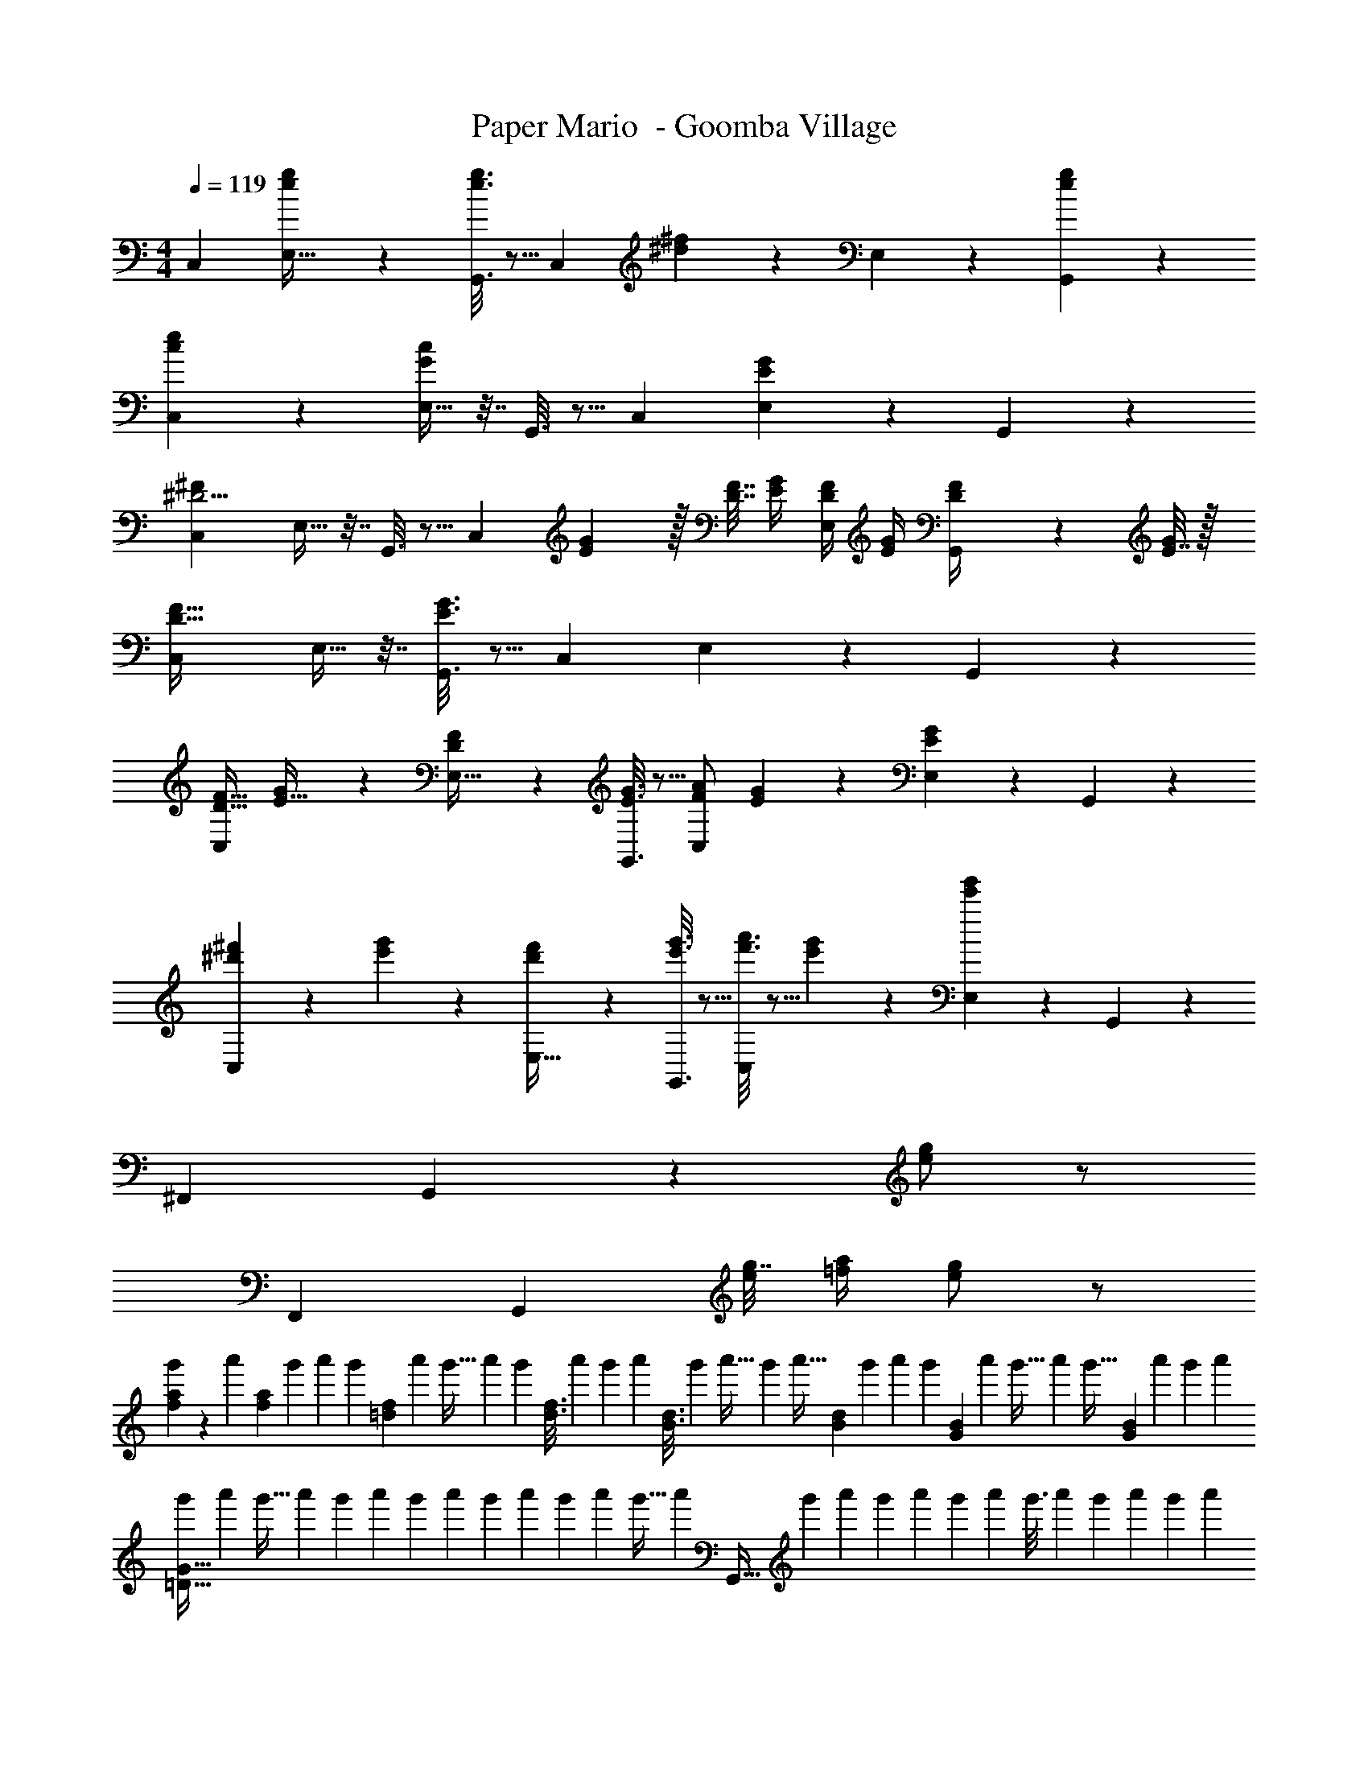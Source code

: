 X: 1
T: Paper Mario  - Goomba Village
Z: ABC Generated by Starbound Composer
L: 1/4
M: 4/4
Q: 1/4=119
K: C
[z33/32C,15/14] [e55/288g55/288E,9/32] z89/288 [e3/16g3/16G,,3/16] z5/16 [z/C,163/160] [^d17/96^f17/96] z7/24 E,7/24 z5/24 [e/5g/5G,,/5] z3/10 
[c3/7e3/7C,15/14] z135/224 [E,9/32G37/96c37/96] z7/32 G,,3/16 z5/16 [z31/32C,163/160] [E,7/24EG] z5/24 G,,/5 z3/10 
[z33/32C,15/14^D9/4^F41/18] E,9/32 z7/32 G,,3/16 z5/16 [z71/288C,163/160] [E2/9G73/288] z/32 [D7/32F7/32] [E/4G/4] [D/4F/4E,7/24] [E/4G/4] [G,,/5D2/9F/4] z/20 [E7/32G/4] z/32 
[D33/32F33/32C,15/14] E,9/32 z7/32 [E3/16G3/16G,,3/16] z5/16 [z31/32C,163/160] E,7/24 z5/24 G,,/5 z3/10 
[F17/32D19/32C,15/14] [G55/288E9/32] z89/288 [D55/288F55/288E,9/32] z89/288 [E3/16G3/16G,,3/16] z5/16 [A/F121/224C,163/160] [E17/96G17/96] z7/24 [E,7/24E2/5G2/5] z5/24 G,,/5 z3/10 
[^d'2/9^f'2/9C,15/14] z89/288 [e'55/288g'55/288] z89/288 [d'55/288f'55/288E,9/32] z89/288 [e'3/16g'3/16G,,3/16] z5/16 [f'3/16a'3/16C,163/160] z5/16 [e'17/96g'17/96] z7/24 [E,7/24e'2/5g'2/5] z5/24 G,,/5 z3/10 
[z65/32^F,,21/10] G,,53/96 z5/12 [e/g/] z/ 
[z65/32F,,21/10] [z/G,,53/96] [g7/32e25/96] [a/4=f7/24] [g/e4/7] z/ 
[f2/9a2/9g'5/14] z25/252 [z47/224a'17/56] [z/16f55/288a55/288] [z19/96g'51/224] [z11/72a'/6] [z25/288g'7/45] [z5/96=d55/288f55/288] [z13/96a'/6] [z31/224g'5/32] a'/7 [z/32g'3/20] [z25/224d3/16f3/16] [z17/126a'25/168] [z5/36g'19/126] [z11/96a'13/84] [z3/160B3/16d3/16] [z11/80g'19/120] [z7/48a'5/32] g'13/96 [z/16a'5/32] [z17/224B17/96d17/96] g'/7 [z5/36a'3/20] [z/9g'11/72] [z/32G/5B/5] [z/8a'33/224] [z23/160g'5/32] [z11/80a'19/120] [z/16g'5/32] [z/14G/5B/5] [z/7a'19/126] [z/7g'9/56] [z/7a'39/224] 
[z5/32g'/6=D65/32G65/32] [z5/32a'37/224] [z7/48g'5/32] [z11/72a'/6] [z/6g'11/63] [z5/36a'23/144] [z13/84g'17/96] [z19/126a'5/28] [z11/72g'8/45] [z5/32a'7/40] [z5/32g'27/160] [z5/32a'19/112] g'5/32 [z/32a'/6] [z19/160G,,63/32] [z3/20g'6/35] [z3/20a'27/160] [z11/70g'7/40] [z/7a'43/252] [z/6g'5/28] [z7/48a'/6] [z5/32g'3/16] [z5/32a'49/288] [z5/32g'/6] [z33/224a'27/160] [z13/84g'6/35] [z/6a'19/96] 
[c'3/7e'3/7C,33/32] z135/224 [G,55/288C55/288] z89/288 [G,3/16C3/16] z5/16 [z7/32g3/8c'3/8C,31/32] 
Q: 1/4=118
z/ 
Q: 1/4=117
z/4 
Q: 1/4=116
[G,/5C/5e2/5g2/5] z3/10 
Q: 1/4=115
[G,/5C/5] z3/10 
[z/4f3/7a3/7=F,,33/32] 
Q: 1/4=119
z25/32 [A,55/288C55/288a37/96c'37/96] z89/288 [A,3/16C3/16] z5/16 [a3/8c'3/8F,,31/32] z19/32 [A,/5C/5] z3/10 [A,/5C/5] z3/10 
[e3/7g3/7G,,33/32] z135/224 [B,55/288D55/288g37/96b37/96] z89/288 [B,3/16D3/16] z5/16 [z7/32b3/8=d'3/8G,,31/32] 
Q: 1/4=118
z/ 
Q: 1/4=117
z/4 
Q: 1/4=116
[B,/5D/5d'2/5=f'2/5] z3/10 
Q: 1/4=115
[B,/5D/5] z3/10 
[z/4c'3/7e'3/7C,33/32] 
Q: 1/4=119
z25/32 [g37/96c'37/96CE] z59/96 [e3/8g3/8C3/8G,53/96] z19/32 E,/5 z3/10 G,,/5 z3/10 
[c'3/7e'3/7C,33/32] z135/224 [G,55/288C55/288] z89/288 [G,3/16C3/16] z5/16 [z7/32g3/8c'3/8C,31/32] 
Q: 1/4=118
z/ 
Q: 1/4=117
z/4 
Q: 1/4=116
[G,/5C/5e2/5g2/5] z3/10 
Q: 1/4=115
[G,/5C/5] z3/10 
[z/4c3/7f3/7F,,33/32] 
Q: 1/4=119
z25/32 [A,55/288C55/288f37/96a37/96] z89/288 [A,3/16C3/16] z5/16 [f3/8a3/8F,,31/32] z19/32 [A,/5C/5f2/5a2/5] z3/10 [A,/5C/5] z3/10 
[e3/7g3/7G,,33/32] z135/224 [B,55/288D55/288b37/96d'37/96] z89/288 [B,3/16D3/16] z5/16 [d'3/16f'3/16G,,31/32] z5/16 [c'17/96e'17/96] z7/24 [B,/5D/5b2/5d'2/5] z3/10 [B,/5D/5] z3/10 
[g3/7c'3/7C65/32E65/32] z359/224 [C3/8G,53/96] z19/32 E,/5 z3/10 G,,/5 z3/10 
[z33/32C,15/14] [e55/288g55/288E,9/32] z89/288 [e3/16g3/16G,,3/16] z5/16 [z/C,163/160] [^d17/96^f17/96] z7/24 E,7/24 z5/24 [e/5g/5G,,/5] z3/10 
[c3/7e3/7C,15/14] z135/224 [E,9/32G37/96c37/96] z7/32 G,,3/16 z5/16 [z31/32C,163/160] [E,7/24EG] z5/24 G,,/5 z3/10 
[z33/32C,15/14^D9/4F41/18] E,9/32 z7/32 G,,3/16 z5/16 [z71/288C,163/160] [E2/9G73/288] z/32 [D7/32F7/32] [E/4G/4] [D/4F/4E,7/24] [E/4G/4] [G,,/5D2/9F/4] z/20 [E7/32G/4] z/32 
[D33/32F33/32C,15/14] E,9/32 z7/32 [E3/16G3/16G,,3/16] z5/16 [z31/32C,163/160] E,7/24 z5/24 G,,/5 z3/10 
[F17/32D19/32C,15/14] [G55/288E9/32] z89/288 [D55/288F55/288E,9/32] z89/288 [E3/16G3/16G,,3/16] z5/16 [A/F121/224C,163/160] [E17/96G17/96] z7/24 [E,7/24E2/5G2/5] z5/24 G,,/5 z3/10 
[^d'2/9^f'2/9C,15/14] z89/288 [e'55/288g'55/288] z89/288 [d'55/288f'55/288E,9/32] z89/288 [e'3/16g'3/16G,,3/16] z5/16 [f'3/16a'3/16C,163/160] z5/16 [e'17/96g'17/96] z7/24 [E,7/24e'2/5g'2/5] z5/24 G,,/5 z3/10 
[z65/32^F,,21/10] G,,53/96 z5/12 [e/g/] z/ 
[z65/32F,,21/10] [z/G,,53/96] [g7/32e25/96] [a/4=f7/24] [g/e4/7] z/ 
[f2/9a2/9g'5/14] z25/252 [z47/224a'17/56] [z/16f55/288a55/288] [z19/96g'51/224] [z11/72a'/6] [z25/288g'7/45] [z5/96=d55/288f55/288] [z13/96a'/6] [z31/224g'5/32] a'/7 [z/32g'3/20] [z25/224d3/16f3/16] [z17/126a'25/168] [z5/36g'19/126] [z11/96a'13/84] [z3/160B3/16d3/16] [z11/80g'19/120] [z7/48a'5/32] g'13/96 [z/16a'5/32] [z17/224B17/96d17/96] g'/7 [z5/36a'3/20] [z/9g'11/72] [z/32G/5B/5] [z/8a'33/224] [z23/160g'5/32] [z11/80a'19/120] [z/16g'5/32] [z/14G/5B/5] [z/7a'19/126] [z/7g'9/56] [z/7a'39/224] 
[z5/32g'/6=D65/32G65/32] [z5/32a'37/224] [z7/48g'5/32] [z11/72a'/6] [z/6g'11/63] [z5/36a'23/144] [z13/84g'17/96] [z19/126a'5/28] [z11/72g'8/45] [z5/32a'7/40] [z5/32g'27/160] [z5/32a'19/112] g'5/32 [z/32a'/6] [z19/160G,,63/32] [z3/20g'6/35] [z3/20a'27/160] [z11/70g'7/40] [z/7a'43/252] [z/6g'5/28] [z7/48a'/6] [z5/32g'3/16] [z5/32a'49/288] [z5/32g'/6] [z33/224a'27/160] [z13/84g'6/35] [z/6a'19/96] 
[c'3/7e'3/7C,33/32] z135/224 [G,55/288C55/288] z89/288 [G,3/16C3/16] z5/16 [z7/32g3/8c'3/8C,31/32] 
Q: 1/4=118
z/ 
Q: 1/4=117
z/4 
Q: 1/4=116
[G,/5C/5e2/5g2/5] z3/10 
Q: 1/4=115
[G,/5C/5] z3/10 
[z/4f3/7a3/7=F,,33/32] 
Q: 1/4=119
z25/32 [A,55/288C55/288a37/96c'37/96] z89/288 [A,3/16C3/16] z5/16 [a3/8c'3/8F,,31/32] z19/32 [A,/5C/5] z3/10 [A,/5C/5] z3/10 
[e3/7g3/7G,,33/32] z135/224 [B,55/288D55/288g37/96b37/96] z89/288 [B,3/16D3/16] z5/16 [z7/32b3/8=d'3/8G,,31/32] 
Q: 1/4=118
z/ 
Q: 1/4=117
z/4 
Q: 1/4=116
[B,/5D/5d'2/5=f'2/5] z3/10 
Q: 1/4=115
[B,/5D/5] z3/10 
[z/4c'3/7e'3/7C,33/32] 
Q: 1/4=119
z25/32 [g37/96c'37/96CE] z59/96 [e3/8g3/8C3/8G,53/96] z19/32 E,/5 z3/10 G,,/5 z3/10 
[c'3/7e'3/7C,33/32] z135/224 [G,55/288C55/288] z89/288 [G,3/16C3/16] z5/16 [z7/32g3/8c'3/8C,31/32] 
Q: 1/4=118
z/ 
Q: 1/4=117
z/4 
Q: 1/4=116
[G,/5C/5e2/5g2/5] z3/10 
Q: 1/4=115
[G,/5C/5] z3/10 
[z/4c3/7f3/7F,,33/32] 
Q: 1/4=119
z25/32 [A,55/288C55/288f37/96a37/96] z89/288 [A,3/16C3/16] z5/16 [f3/8a3/8F,,31/32] z19/32 [A,/5C/5f2/5a2/5] z3/10 [A,/5C/5] z3/10 
[e3/7g3/7G,,33/32] z135/224 [B,55/288D55/288b37/96d'37/96] z89/288 [B,3/16D3/16] z5/16 [d'3/16f'3/16G,,31/32] z5/16 [c'17/96e'17/96] z7/24 [B,/5D/5b2/5d'2/5] z3/10 [B,/5D/5] z3/10 
[g3/7c'3/7C65/32E65/32] z359/224 [C3/8G,53/96] z19/32 E,/5 z3/10 G,,/5 

